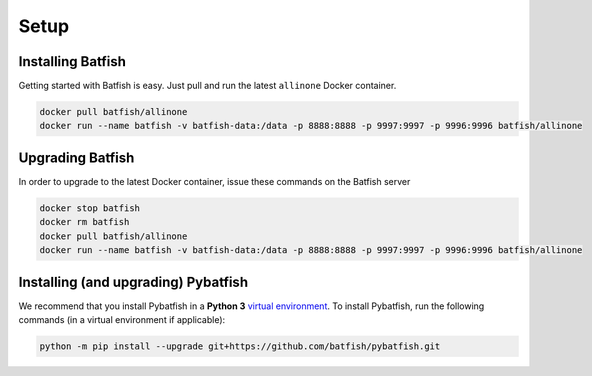 Setup
=====

Installing Batfish
------------------

Getting started with Batfish is easy. Just pull and run the latest ``allinone`` Docker container.

.. code-block :: bash

    docker pull batfish/allinone
    docker run --name batfish -v batfish-data:/data -p 8888:8888 -p 9997:9997 -p 9996:9996 batfish/allinone


Upgrading Batfish
-----------------

In order to upgrade to the latest Docker container, issue these commands on the Batfish server

.. code-block :: bash

    docker stop batfish
    docker rm batfish
    docker pull batfish/allinone
    docker run --name batfish -v batfish-data:/data -p 8888:8888 -p 9997:9997 -p 9996:9996 batfish/allinone

Installing (and upgrading) Pybatfish
------------------------------------

We recommend that you install Pybatfish in a **Python 3** `virtual environment <https://docs.python.org/3/tutorial/venv.html>`_.
To install Pybatfish, run the following commands (in a virtual environment if applicable):

.. code-block :: bash

    python -m pip install --upgrade git+https://github.com/batfish/pybatfish.git
